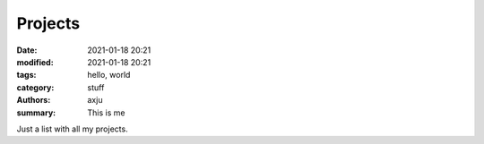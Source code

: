 Projects
========

:date: 2021-01-18 20:21
:modified: 2021-01-18 20:21
:tags: hello, world
:category: stuff
:authors: axju
:summary: This is me

Just a list with all my projects.
